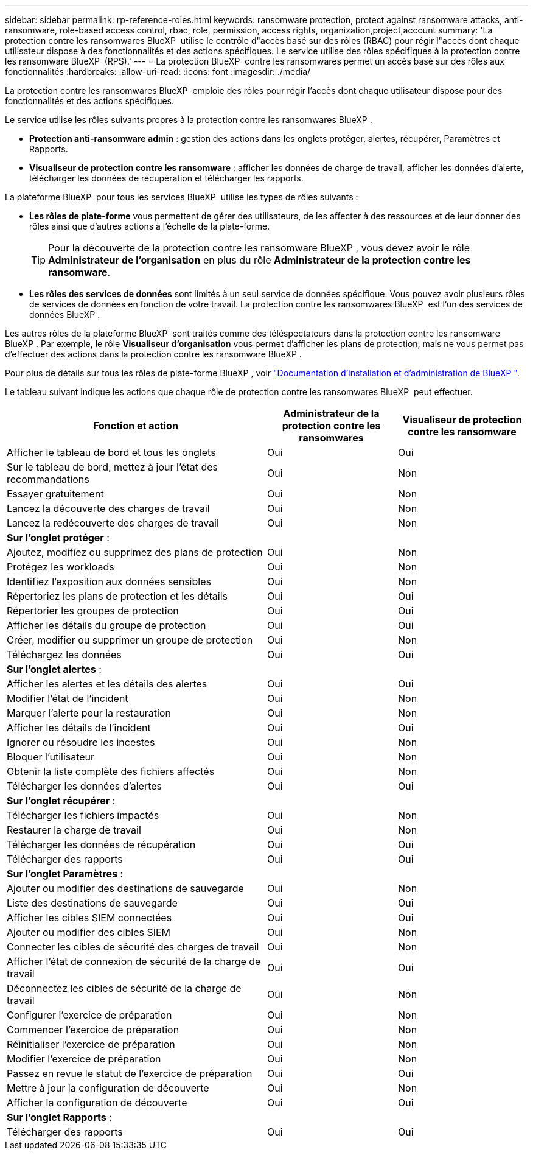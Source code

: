 ---
sidebar: sidebar 
permalink: rp-reference-roles.html 
keywords: ransomware protection, protect against ransomware attacks, anti-ransomware, role-based access control, rbac, role, permission, access rights, organization,project,account 
summary: 'La protection contre les ransomwares BlueXP  utilise le contrôle d"accès basé sur des rôles (RBAC) pour régir l"accès dont chaque utilisateur dispose à des fonctionnalités et des actions spécifiques. Le service utilise des rôles spécifiques à la protection contre les ransomware BlueXP  (RPS).' 
---
= La protection BlueXP  contre les ransomwares permet un accès basé sur des rôles aux fonctionnalités
:hardbreaks:
:allow-uri-read: 
:icons: font
:imagesdir: ./media/


[role="lead"]
La protection contre les ransomwares BlueXP  emploie des rôles pour régir l'accès dont chaque utilisateur dispose pour des fonctionnalités et des actions spécifiques.

Le service utilise les rôles suivants propres à la protection contre les ransomwares BlueXP .

* *Protection anti-ransomware admin* : gestion des actions dans les onglets protéger, alertes, récupérer, Paramètres et Rapports.
* *Visualiseur de protection contre les ransomware* : afficher les données de charge de travail, afficher les données d'alerte, télécharger les données de récupération et télécharger les rapports.


La plateforme BlueXP  pour tous les services BlueXP  utilise les types de rôles suivants :

* *Les rôles de plate-forme* vous permettent de gérer des utilisateurs, de les affecter à des ressources et de leur donner des rôles ainsi que d'autres actions à l'échelle de la plate-forme.
+

TIP: Pour la découverte de la protection contre les ransomware BlueXP , vous devez avoir le rôle *Administrateur de l'organisation* en plus du rôle *Administrateur de la protection contre les ransomware*.

* *Les rôles des services de données* sont limités à un seul service de données spécifique. Vous pouvez avoir plusieurs rôles de services de données en fonction de votre travail. La protection contre les ransomwares BlueXP  est l'un des services de données BlueXP .


Les autres rôles de la plateforme BlueXP  sont traités comme des téléspectateurs dans la protection contre les ransomware BlueXP . Par exemple, le rôle *Visualiseur d'organisation* vous permet d'afficher les plans de protection, mais ne vous permet pas d'effectuer des actions dans la protection contre les ransomware BlueXP .

Pour plus de détails sur tous les rôles de plate-forme BlueXP , voir https://docs.netapp.com/us-en/bluexp-setup-admin/reference-iam-predefined-roles.html["Documentation d'installation et d'administration de BlueXP "^].

Le tableau suivant indique les actions que chaque rôle de protection contre les ransomwares BlueXP  peut effectuer.

[cols="40,20a,20a"]
|===
| Fonction et action | Administrateur de la protection contre les ransomwares | Visualiseur de protection contre les ransomware 


| Afficher le tableau de bord et tous les onglets  a| 
Oui
 a| 
Oui



| Sur le tableau de bord, mettez à jour l'état des recommandations  a| 
Oui
 a| 
Non



| Essayer gratuitement  a| 
Oui
 a| 
Non



| Lancez la découverte des charges de travail  a| 
Oui
 a| 
Non



| Lancez la redécouverte des charges de travail  a| 
Oui
 a| 
Non



3+| *Sur l'onglet protéger* : 


| Ajoutez, modifiez ou supprimez des plans de protection  a| 
Oui
 a| 
Non



| Protégez les workloads  a| 
Oui
 a| 
Non



| Identifiez l'exposition aux données sensibles  a| 
Oui
 a| 
Non



| Répertoriez les plans de protection et les détails  a| 
Oui
 a| 
Oui



| Répertorier les groupes de protection  a| 
Oui
 a| 
Oui



| Afficher les détails du groupe de protection  a| 
Oui
 a| 
Oui



| Créer, modifier ou supprimer un groupe de protection  a| 
Oui
 a| 
Non



| Téléchargez les données  a| 
Oui
 a| 
Oui



3+| *Sur l'onglet alertes* : 


| Afficher les alertes et les détails des alertes  a| 
Oui
 a| 
Oui



| Modifier l'état de l'incident  a| 
Oui
 a| 
Non



| Marquer l'alerte pour la restauration  a| 
Oui
 a| 
Non



| Afficher les détails de l'incident  a| 
Oui
 a| 
Oui



| Ignorer ou résoudre les incestes  a| 
Oui
 a| 
Non



| Bloquer l'utilisateur  a| 
Oui
 a| 
Non



| Obtenir la liste complète des fichiers affectés  a| 
Oui
 a| 
Non



| Télécharger les données d'alertes  a| 
Oui
 a| 
Oui



3+| *Sur l'onglet récupérer* : 


| Télécharger les fichiers impactés  a| 
Oui
 a| 
Non



| Restaurer la charge de travail  a| 
Oui
 a| 
Non



| Télécharger les données de récupération  a| 
Oui
 a| 
Oui



| Télécharger des rapports  a| 
Oui
 a| 
Oui



3+| *Sur l'onglet Paramètres* : 


| Ajouter ou modifier des destinations de sauvegarde  a| 
Oui
 a| 
Non



| Liste des destinations de sauvegarde  a| 
Oui
 a| 
Oui



| Afficher les cibles SIEM connectées  a| 
Oui
 a| 
Oui



| Ajouter ou modifier des cibles SIEM  a| 
Oui
 a| 
Non



| Connecter les cibles de sécurité des charges de travail  a| 
Oui
 a| 
Non



| Afficher l'état de connexion de sécurité de la charge de travail  a| 
Oui
 a| 
Oui



| Déconnectez les cibles de sécurité de la charge de travail  a| 
Oui
 a| 
Non



| Configurer l'exercice de préparation  a| 
Oui
 a| 
Non



| Commencer l'exercice de préparation  a| 
Oui
 a| 
Non



| Réinitialiser l'exercice de préparation  a| 
Oui
 a| 
Non



| Modifier l'exercice de préparation  a| 
Oui
 a| 
Non



| Passez en revue le statut de l'exercice de préparation  a| 
Oui
 a| 
Oui



| Mettre à jour la configuration de découverte  a| 
Oui
 a| 
Non



| Afficher la configuration de découverte  a| 
Oui
 a| 
Oui



3+| *Sur l'onglet Rapports* : 


| Télécharger des rapports  a| 
Oui
 a| 
Oui

|===